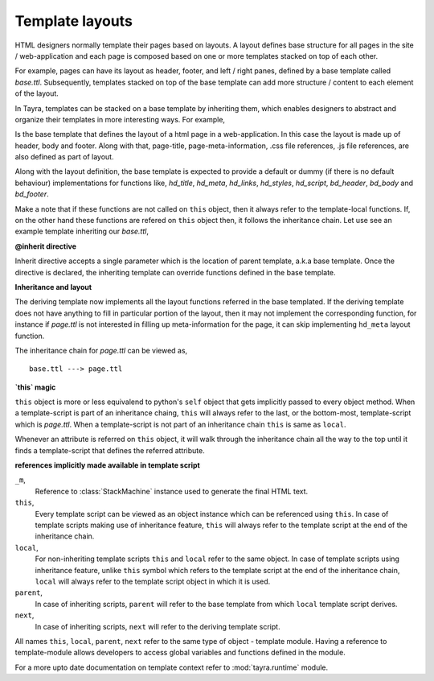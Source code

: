 Template layouts
================

HTML designers normally template their pages based on layouts. A layout 
defines base structure for all pages in the site / web-application
and each page is composed based on one or more templates stacked on top of
each other.

For example, pages can have its layout as header, footer, and
left / right panes, defined by a base template called `base.ttl`. Subsequently,
templates stacked on top of the base template can add more structure / content
to each element of the layout.

In Tayra, templates can be stacked on a base template by inheriting them, which
enables designers to abstract and organize their templates in more interesting
ways. For example,

.. code-block:: ttl
    :linenos:

    <!-- file-name base.ttl -->

    <html>
      <head .pluggdsite>
        <link image/ico "${favicon}" rel="icon">
        ${this.hd_title()}
        ${this.hd_meta()}
        ${this.hd_links()}
        ${this.hd_styles()}
        ${this.hd_script()}
      <body .pluggdsite>
        ${this.bd_header()}
        ${this.bd_body()}
        ${this.bd_footer()}

    @def hd_title() :
      <title> ${title}

    @def hd_meta() :
      @@pass

    ...
  
Is the base template that defines the layout of a html page in a
web-application. In this case the layout is made up of header, body and
footer. Along with that, page-title, page-meta-information,
.css file references, .js file references, are also defined as part of layout.

Along with the layout definition, the base template is expected to provide a
default or dummy (if there is no default behaviour) implementations for
functions like, `hd_title`, `hd_meta`, `hd_links`, `hd_styles`, `hd_script`, 
`bd_header`, `bd_body` and `bd_footer`.

Make a note that if these functions are not called on ``this`` object, then
it always refer to the template-local functions. If, on the other hand these
functions are refered on ``this`` object then, it follows the inheritance
chain. Let use see an example template inheriting our `base.ttl`,

.. code-block:: ttl
    :linenos:

    <!-- file-name page.ttl -->

    @inherit app:templates/_base/base.ttl ;

    @def hd_styles() :
      ${ parent.hd_styles() }
      <style text/css>
        table.config {
          width : 95%;
          margin : 0px auto;
        }

    @def bd_body() :
      ${ parent.bd_body() }
      <div .features>
        <p .title>
          Pluggdapps in a nutshell, that it is today and that it will
          be tomorrow.
        <div .search>
          <inptext .search placeholder="Search features ...">
          <a .showall.fntxsmall.pointer> show-all
          <fieldset .floatr>
            <legend> Common search terms
            <div .keywords>
              <span .dsrch.pointer.ralign>plugin
              <span .dsrch.pointer.ralign>template
              <span .dsrch.pointer.ralign>web|html
              <span .dsrch.pointer.ralign>couch
              <span .dsrch.pointer.ralign>tayra
              <span .dsrch.pointer.ralign>program

**@inherit directive**

Inherit directive accepts a single parameter which is the location of
parent template, a.k.a base template. Once the directive is declared, the 
inheriting template can override functions defined in the base template.

**Inheritance and layout**

The deriving template now implements all the layout functions referred in the
base templated. If the deriving template does not have anything to fill in
particular portion of the layout, then it may not implement the
corresponding function, for instance if `page.ttl` is not interested in filling
up meta-information for the page, it can skip implementing ``hd_meta`` layout
function.

The inheritance chain for `page.ttl` can be viewed as, ::
  
    base.ttl ---> page.ttl
    
**`this` magic**

``this`` object is more or less equivalend to python's ``self`` object that
gets implicitly passed to every object method. When a template-script is part
of an inheritance chaing, ``this`` will always refer to the last, or the
bottom-most, template-script which is `page.ttl`. When a template-script is not
part of an inheritance chain ``this`` is same as ``local``. 

Whenever an attribute is referred on ``this`` object, it will walk through
the inheritance chain all the way to the top until it finds a template-script
that defines the referred attribute.

**references implicitly made available in template script**

``_m``,
    Reference to :class:`StackMachine` instance used to generate the final
    HTML text.

``this``,
    Every template script can be viewed as an object instance which can be 
    referenced using ``this``. In case of template scripts making use of 
    inheritance feature, ``this`` will always refer to the template script
    at the end of the inheritance chain.

``local``,
    For non-inheriting template scripts ``this`` and ``local`` refer to the
    same object. In case of template scripts using inheritance feature,
    unlike ``this`` symbol which refers to the template script at the end of
    the inheritance chain, ``local`` will always refer to the template script
    object in which it is used.

``parent``,
    In case of inheriting scripts, ``parent`` will refer to the base template
    from which ``local`` template script derives.

``next``,
    In case of inheriting scripts, ``next`` will refer to the deriving
    template script.

All names ``this``, ``local``, ``parent``, ``next`` refer to the same type of
object - template module. Having a reference to template-module allows
developers to access global variables and functions defined in the module.

For a more upto date documentation on template context refer to
:mod:`tayra.runtime` module.
